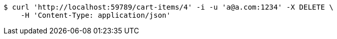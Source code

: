 [source,bash]
----
$ curl 'http://localhost:59789/cart-items/4' -i -u 'a@a.com:1234' -X DELETE \
    -H 'Content-Type: application/json'
----